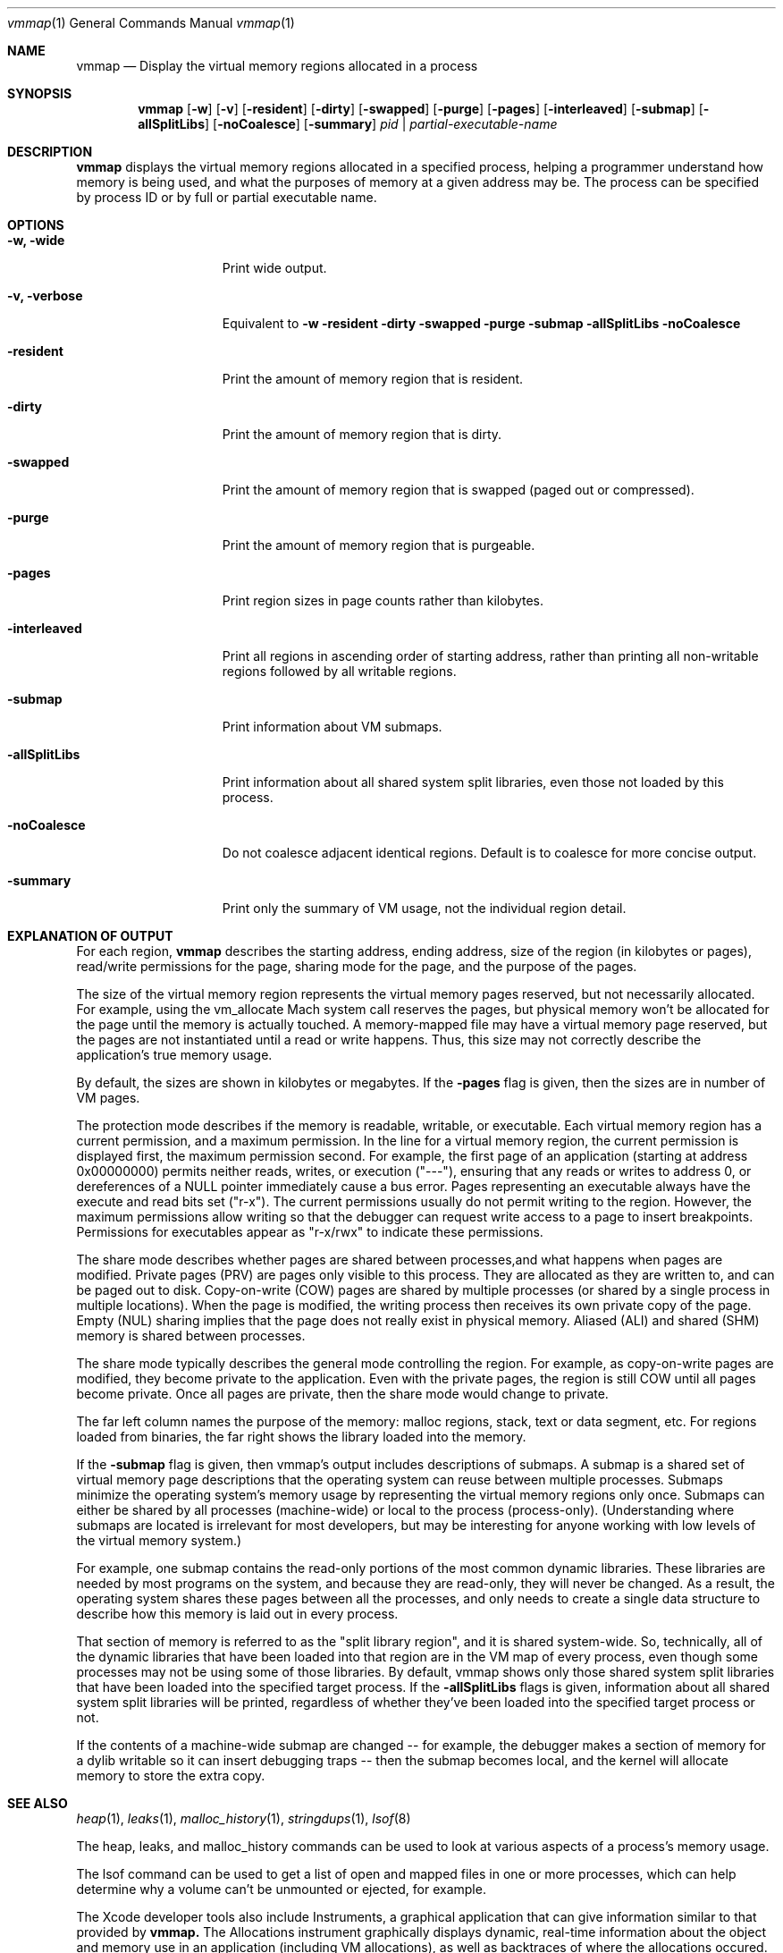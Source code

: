 .\" Copyright (c) 2004-2015 Apple Inc. All rights reserved.
.Dd Mar. 27, 2015
.Dt "vmmap" 1
.Os
.Sh NAME
.Nm vmmap
.Nd Display the virtual memory regions allocated in a process
.Sh SYNOPSIS
.Nm vmmap
.Op Fl w
.Op Fl v
.Op Fl resident
.Op Fl dirty
.Op Fl swapped
.Op Fl purge
.Op Fl pages
.Op Fl interleaved
.Op Fl submap
.Op Fl allSplitLibs
.Op Fl noCoalesce
.Op Fl summary
.Ar pid | partial-executable-name
.Sh DESCRIPTION
.Nm vmmap
displays the virtual memory regions allocated in a specified process,
helping a programmer understand how memory is being used, and what the
purposes of memory at a given address may be.  The process can be specified
by process ID or by full or partial executable name.
.Pp
.Sh OPTIONS
.Bl -tag -width "-allSplitLibs"
.It Fl w, Fl wide
Print wide output.
.It Fl v, Fl verbose
Equivalent to
.Fl w
.Fl resident
.Fl dirty
.Fl swapped
.Fl purge
.Fl submap
.Fl allSplitLibs
.Fl noCoalesce
.It Fl resident
Print the amount of memory region that is resident.
.It Fl dirty
Print the amount of memory region that is dirty.
.It Fl swapped
Print the amount of memory region that is swapped (paged out or compressed).
.It Fl purge
Print the amount of memory region that is purgeable.
.It Fl pages
Print region sizes in page counts rather than kilobytes.
.It Fl interleaved
Print all regions in ascending order of starting address, rather than
printing all non-writable regions followed by all writable regions.
.It Fl submap
Print information about VM submaps.
.It Fl allSplitLibs
Print information about all shared system split libraries, even those not
loaded by this process.
.It Fl noCoalesce
Do not coalesce adjacent identical regions.  Default is to coalesce for more concise output.
.It Fl summary
Print only the summary of VM usage, not the individual region detail.
.El
.Pp
.Sh EXPLANATION OF OUTPUT
For each region,
.Nm vmmap
describes the starting address, ending address, size of the region (in kilobytes or pages),
read/write permissions for the page, sharing mode for the page, and the
purpose of the pages.
.Pp
The size of the virtual memory region represents the virtual memory pages
reserved, but not necessarily allocated.  For example, using the vm_allocate
Mach system call reserves the pages, but physical memory won't be allocated
for the page until the memory is actually touched.  A memory-mapped file may
have a virtual memory page reserved, but the pages are not instantiated until
a read or write happens.
Thus, this size may not correctly describe the application's true memory
usage.
.Pp
By default, the sizes are shown in kilobytes or megabytes.  If the \fB-pages\fR
flag is given, then the sizes are in number of VM pages.
.Pp
The protection mode describes if the memory is readable, writable, or
executable.  Each virtual memory region has a current permission, and
a maximum permission.  In the line for a virtual memory region, the
current permission is displayed first, the maximum permission second.
For example, the first page of an application (starting at address
0x00000000) permits neither reads, writes, or execution ("---"),
ensuring that any reads or writes to address 0, or dereferences of a
NULL pointer immediately cause a bus error.  Pages representing an
executable always have the execute and read bits set ("r-x").  The
current permissions usually do not permit writing to the region.
However, the maximum permissions allow writing so that the debugger
can request write access to a page to insert breakpoints.
Permissions for executables appear as "r-x/rwx" to indicate these
permissions.
.Pp
The share mode describes whether pages are shared between processes,and
what happens when pages are modified.  Private pages (PRV) are pages only
visible to this process.  They are allocated as they are written to, and can
be paged out to disk. Copy-on-write (COW) pages are shared by multiple processes
(or shared by a single process in multiple locations).  When the page
is modified, the writing process then receives its own private copy of the page.
Empty (NUL) sharing implies that the page does not really exist in physical
memory.  Aliased (ALI) and shared (SHM) memory is shared between processes.
.Pp
The share mode typically describes the general mode controlling the region.
For example, as copy-on-write pages are modified, they become private to the
application.  Even with the private pages, the region is still COW until all
pages become private.  Once all pages are private, then the share mode would
change to private.  
.Pp
The far left column names the purpose of the memory: 
malloc regions, stack, text or data segment, etc.  For regions
loaded from binaries, the far right shows the library loaded into the
memory.
.Pp
If the \fB-submap\fR flag is given, then vmmap's output includes descriptions of submaps.
A submap is a shared set of virtual memory page descriptions that the
operating system can reuse between multiple processes.  Submaps
minimize the operating system's memory usage by representing the virtual memory
regions only once.  Submaps can either be shared by all processes 
(machine-wide) or local to the process (process-only).  (Understanding
where submaps are located is irrelevant for most developers, but may be
interesting for anyone working with low levels of the virtual memory system.)
.Pp
For example, one submap contains the read-only portions of the most common dynamic libraries.
These libraries are needed by most programs on the system, and because they are read-only,
they will never be changed.
As a result, the operating system shares these pages between all the processes,
and only needs to create a single data structure to describe how this memory
is laid out in every process.
.Pp
That section of memory is referred to as the "split library region", and
it is shared system-wide.  So, technically, all of the dynamic libraries that
have been loaded into that region are in the VM map of every process, even though
some processes may not be using some of those libraries.  By default, vmmap shows
only those shared system split libraries that have been loaded into the specified
target process.  If the \fB-allSplitLibs\fR flags is given, information about all
shared system split libraries will be printed, regardless of whether they've been
loaded into the specified target process or not.
.Pp
If the contents of
a machine-wide submap are changed -- for example, the debugger makes a section
of memory for a dylib writable so it can insert debugging traps -- then
the submap becomes local, and the kernel will allocate memory to store the
extra copy.
.Sh SEE ALSO
.Xr heap 1 ,
.Xr leaks 1 ,
.Xr malloc_history 1 ,
.Xr stringdups 1 ,
.Xr lsof 8
.Pp
The heap, leaks, and malloc_history commands can be used to look at various
aspects of a process's memory usage.
.Pp
The lsof command can be used to get a list of open and mapped files in one
or more processes, which can help determine why a volume can't be unmounted
or ejected, for example.
.Pp
The Xcode developer tools also include Instruments, a graphical application that can give information similar to that provided by
.Nm vmmap.
The Allocations instrument graphically displays dynamic, real-time
information about the object and memory use in an application (including VM allocations), as well as backtraces
of where the allocations occured.  The VM Tracker instrument in the Allocations template graphically displays
information about the virtual memory regions in a process.
